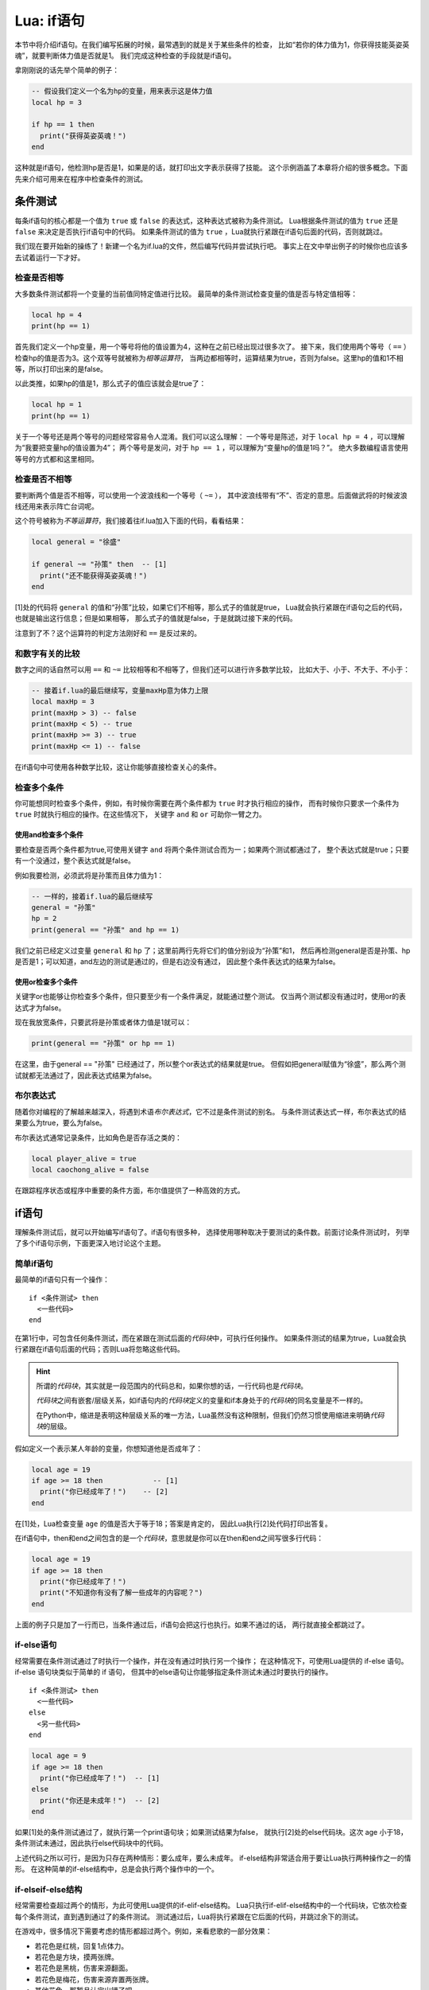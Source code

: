 Lua: if语句
============

本节中将介绍if语句。在我们编写拓展的时候，最常遇到的就是关于某些条件的检查，
比如“若你的体力值为1，你获得技能英姿英魂”，就要判断体力值是否就是1。
我们完成这种检查的手段就是if语句。

拿刚刚说的话先举个简单的例子：

.. code:: lua

   -- 假设我们定义一个名为hp的变量，用来表示这是体力值
   local hp = 3

   if hp == 1 then
     print("获得英姿英魂！")
   end

这种就是if语句，他检测hp是否是1，如果是的话，就打印出文字表示获得了技能。
这个示例涵盖了本章将介绍的很多概念。下面先来介绍可用来在程序中检查条件的测试。

条件测试
---------

每条if语句的核心都是一个值为 ``true`` 或 ``false`` 的表达式，这种表达式被称为条件测试。
Lua根据条件测试的值为 ``true`` 还是 ``false`` 来决定是否执行if语句中的代码。
如果条件测试的值为 ``true`` ，Lua就执行紧跟在if语句后面的代码，否则就跳过。

我们现在要开始新的操练了！新建一个名为if.lua的文件，然后编写代码并尝试执行吧。
事实上在文中举出例子的时候你也应该多去试着运行一下才好。

检查是否相等
~~~~~~~~~~~~

大多数条件测试都将一个变量的当前值同特定值进行比较。
最简单的条件测试检查变量的值是否与特定值相等：

.. code:: lua

   local hp = 4
   print(hp == 1)

首先我们定义一个hp变量，用一个等号将他的值设置为4，这种在之前已经出现过很多次了。
接下来，我们使用两个等号（ ``==`` ）检查hp的值是否为3。这个双等号就被称为\ `相等运算符`\ ，
当两边都相等时，运算结果为true，否则为false。这里hp的值和1不相等，所以打印出来的是false。

以此类推，如果hp的值是1，那么式子的值应该就会是true了：

.. code:: lua

   local hp = 1
   print(hp == 1)

关于一个等号还是两个等号的问题经常容易令人混淆。我们可以这么理解：
一个等号是陈述，对于 ``local hp = 4`` ，可以理解为“我要把变量hp的值设置为4”；
两个等号是发问，对于 ``hp == 1`` ，可以理解为“变量hp的值是1吗？”。
绝大多数编程语言使用等号的方式都和这里相同。

检查是否不相等
~~~~~~~~~~~~~~

要判断两个值是否不相等，可以使用一个波浪线和一个等号（ ``~=`` ），
其中波浪线带有“不”、否定的意思。后面做武将的时候波浪线还用来表示阵亡台词呢。

这个符号被称为\ `不等运算符`\ ，我们接着往if.lua加入下面的代码，看看结果：

.. code:: lua

   local general = "徐盛"

   if general ~= "孙策" then  -- [1]
     print("还不能获得英姿英魂！")
   end

[1]处的代码将 ``general`` 的值和“孙策”比较，如果它们不相等，那么式子的值就是true，
Lua就会执行紧跟在if语句之后的代码，也就是输出这行信息；但是如果相等，
那么式子的值就是false，于是就跳过接下来的代码。

注意到了不？这个运算符的判定方法刚好和 ``==`` 是反过来的。

和数字有关的比较
~~~~~~~~~~~~~~~~

数字之间的话自然可以用 ``==`` 和 ``~=`` 比较相等和不相等了，但我们还可以进行许多数学比较，
比如大于、小于、不大于、不小于：

.. code:: lua

   -- 接着if.lua的最后继续写，变量maxHp意为体力上限
   local maxHp = 3
   print(maxHp > 3) -- false
   print(maxHp < 5) -- true
   print(maxHp >= 3) -- true
   print(maxHp <= 1) -- false

在if语句中可使用各种数学比较，这让你能够直接检查关心的条件。

检查多个条件
~~~~~~~~~~~~

你可能想同时检查多个条件，例如，有时候你需要在两个条件都为 ``true`` 时才执行相应的操作，
而有时候你只要求一个条件为 ``true`` 时就执行相应的操作。在这些情况下，
关键字 ``and`` 和 ``or`` 可助你一臂之力。

使用and检查多个条件
+++++++++++++++++++

要检查是否两个条件都为true,可使用关键字 ``and`` 将两个条件测试合而为一；如果两个测试都通过了，
整个表达式就是true；只要有一个没通过，整个表达式就是false。

例如我要检测，必须武将是孙策而且体力值为1：

.. code:: lua

   -- 一样的，接着if.lua的最后继续写
   general = "孙策"
   hp = 2
   print(general == "孙策" and hp == 1)

我们之前已经定义过变量 ``general`` 和 ``hp`` 了；这里前两行先将它们的值分别设为“孙策”和1，
然后再检测general是否是孙策、hp是否是1；可以知道，and左边的测试是通过的，但是右边没有通过，
因此整个条件表达式的结果为false。

使用or检查多个条件
++++++++++++++++++

关键字or也能够让你检查多个条件，但只要至少有一个条件满足，就能通过整个测试。
仅当两个测试都没有通过时，使用or的表达式才为false。

现在我放宽条件，只要武将是孙策或者体力值是1就可以：

.. code:: lua

   print(general == "孙策" or hp == 1)

在这里，由于general == "孙策" 已经通过了，所以整个or表达式的结果就是true。
但假如把general赋值为“徐盛”，那么两个测试就都无法通过了，因此表达式结果为false。

布尔表达式
~~~~~~~~~~

随着你对编程的了解越来越深入，将遇到术语\ `布尔表达式`\ ，它不过是条件测试的别名。
与条件测试表达式一样，布尔表达式的结果要么为true，要么为false。

布尔表达式通常记录条件，比如角色是否存活之类的：

.. code:: lua

   local player_alive = true
   local caochong_alive = false

在跟踪程序状态或程序中重要的条件方面，布尔值提供了一种高效的方式。

if语句
-------

理解条件测试后，就可以开始编写if语句了。if语句有很多种，
选择使用哪种取决于要测试的条件数。前面讨论条件测试时，
列举了多个if语句示例，下面更深入地讨论这个主题。

简单if语句
~~~~~~~~~~

最简单的if语句只有一个操作：

::

   if <条件测试> then
     <一些代码>
   end

在第1行中，可包含任何条件测试，而在紧跟在测试后面的\ `代码块`\ 中，可执行任何操作。
如果条件测试的结果为true，Lua就会执行紧跟在if语句后面的代码；否则Lua将忽略这些代码。

.. hint::

   所谓的\ `代码块`\ ，其实就是一段范围内的代码总和，如果你想的话，一行代码也是\ `代码块`\ 。

   \ `代码块`\ 之间有嵌套/层级关系，如if语句内的\ `代码块`\ 定义的变量和if本身处于的\ `代码块`\ 的同名变量是不一样的。

   在Python中，缩进是表明这种层级关系的唯一方法，Lua虽然没有这种限制，但我们仍然习惯使用缩进来明确\ `代码块`\ 的层级。

假如定义一个表示某人年龄的变量，你想知道他是否成年了：

.. code:: lua

   local age = 19
   if age >= 18 then            -- [1]
     print("你已经成年了！")    -- [2]
   end

在[1]处，Lua检查变量 ``age`` 的值是否大于等于18；答案是肯定的，
因此Lua执行[2]处代码打印出答复。

在if语句中，then和end之间包含的是一个\ `代码块`\ ，意思就是你可以在then和end之间写很多行代码：

.. code:: lua

   local age = 19
   if age >= 18 then
     print("你已经成年了！")
     print("不知道你有没有了解一些成年的内容呢？")
   end

上面的例子只是加了一行而已，当条件通过后，if语句会把这行也执行。如果不通过的话，
两行就直接全都跳过了。

if-else语句
~~~~~~~~~~~~

经常需要在条件测试通过了时执行一个操作，并在没有通过时执行另一个操作；
在这种情况下，可使用Lua提供的 if-else 语句。if-else 语句块类似于简单的 if 语句，
但其中的else语句让你能够指定条件测试未通过时要执行的操作。

::

   if <条件测试> then
     <一些代码>
   else
     <另一些代码>
   end

.. code:: lua

   local age = 9
   if age >= 18 then
     print("你已经成年了！")  -- [1]
   else
     print("你还是未成年！")  -- [2]
   end

如果[1]处的条件测试通过了，就执行第一个print语句块；如果测试结果为false，
就执行[2]处的else代码块。这次 age 小于18，条件测试未通过，因此执行else代码块中的代码。

上述代码之所以可行，是因为只存在两种情形：要么成年，要么未成年。
if-else结构非常适合用于要让Lua执行两种操作之一的情形。
在这种简单的if-else结构中，总是会执行两个操作中的一个。

if-elseif-else结构
~~~~~~~~~~~~~~~~~~

经常需要检查超过两个的情形，为此可使用Lua提供的if-elif-else结构。
Lua只执行if-elif-else结构中的一个代码块，它依次检查每个条件测试，直到遇到通过了的条件测试。
测试通过后，Lua将执行紧跟在它后面的代码，并跳过余下的测试。

在游戏中，很多情况下需要考虑的情形都超过两个。例如，来看悲歌的一部分效果：

- 若花色是红桃，回复1点体力。
- 若花色是方块，摸两张牌。
- 若花色是黑桃，伤害来源翻面。
- 若花色是梅花，伤害来源弃置两张牌。
- 其他花色，那暂且认定出错了吧。

我们可以套娃，在if-else结构的else分支里面套娃新的if语句，但这样就会导致if层数太深：

.. code:: lua

   local suit = "spade"

   if suit == "heart" then
     print("回复")
   else
     if suit == "diamond" then
       print("摸2")
     else
       if suit == "spade" then
         print("翻面")
       else
         if suit == "club" then
           print("弃2")
         else
           print("出错了！")
         end
       end
     end
   end

这里首先判断花色变量 ``suit`` 是否是红桃（heart）；判断没有通过，于是进入第一个else分支，
在这里又判断是否是方块；又不通过，继续执行方块那个if语句的else分支；在这里又判断是否是黑桃，
这下判断通过了，于是输出“翻面”，不再执行后面那个else分支了。

上述代码虽然可以运行，但是由于嵌套的太深，会导致阅读起来很费力，代码整体也不美观。
这种情况下用if-elseif-else结构改写就能改善很多：

.. code:: lua

   local suit = "spade"

   if suit == "heart" then
     print("回复")
   elseif suit == "diamond" then
     print("摸2")
   elseif suit == "spade" then
     print("翻面")
   elseif suit == "club" then
     print("弃2")
   else
     print("出错了！")
   end

这个代码其实他的判断流程和前者一样，但是因为用了elseif，代码明显清晰了不少。

像这样的结构就是if-elseif-else结构，中间可以穿插多个elseif语句块；
当然了，你也可以省略掉最后的那一个else语句块，Lua语法允许你这样做。

关于if语句的格式
-----------------

本文的每个示例都展示了良好的格式设置习惯。在条件测试的格式设置方面，
建议就是在诸如== 、 >= 和 <= 等运算符两边各添加一个空格，例如，
``if age >= 18 then`` 要比 ``if age>=18 then`` 好。

这样的空格不会影响Lua对代码的解读，而只是让代码阅读起来更容易。

此外，if语句的代码块应当遵循良好的缩进。得益于插件的作用，
你可以在vscode中一键让代码缩进井然有序，先在编辑器右键，再点击“格式化文档”即可。
